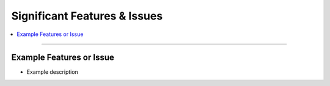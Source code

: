 .. _featuresissues:

Significant Features & Issues
=============================

.. contents::
   :local:
   :depth: 1

****

.. _featuresissues_example:

Example Features or Issue
-------------------------

- Example description

.. seealso::

   - Example seealso

.. todo::

  - Example todo
